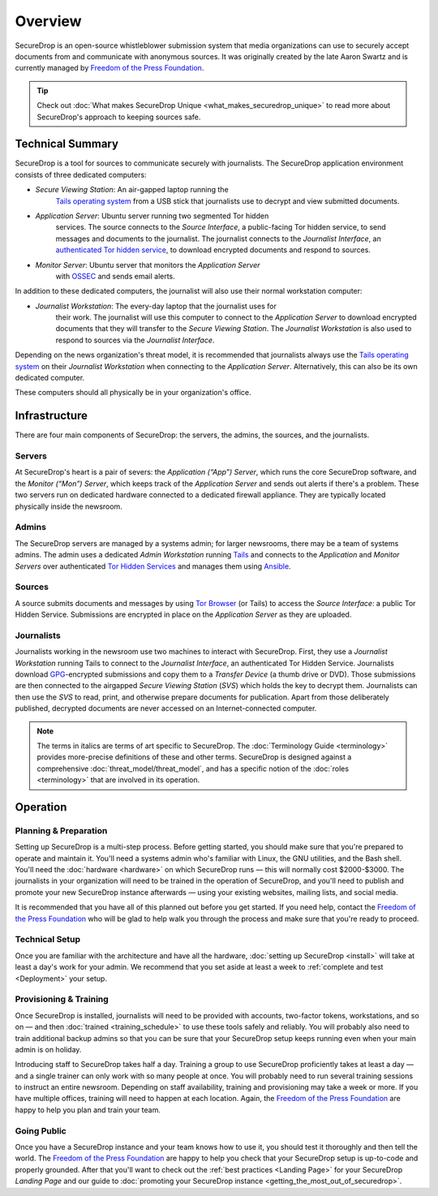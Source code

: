 Overview
========

SecureDrop is an open-source whistleblower submission system that media
organizations can use to securely accept documents from and communicate with
anonymous sources. It was originally created by the late Aaron Swartz and is
currently managed by `Freedom of the Press Foundation
<https://freedom.press>`__.

.. tip:: Check out
          :doc:`What makes SecureDrop Unique <what_makes_securedrop_unique>`
          to read more about SecureDrop's approach to keeping sources safe.

Technical Summary
-----------------

SecureDrop is a tool for sources to communicate securely with journalists. The
SecureDrop application environment consists of three dedicated computers:

- *Secure Viewing Station*: An air-gapped laptop running the
   `Tails operating system`_ from a USB stick that journalists use to decrypt
   and view submitted documents.
- *Application Server*: Ubuntu server running two segmented Tor hidden
   services. The source connects to the *Source Interface*, a public-facing Tor
   hidden service, to send messages and documents to the journalist. The
   journalist connects to the *Journalist Interface*, an `authenticated Tor
   hidden service
   <https://gitweb.torproject.org/torspec.git/tree/rend-spec.txt#n851>`__, to
   download encrypted documents and respond to sources.
- *Monitor Server*: Ubuntu server that monitors the *Application Server*
   with `OSSEC <https://ossec.github.io/>`__ and sends email alerts.

In addition to these dedicated computers, the journalist will also use their
normal workstation computer:

- *Journalist Workstation*: The every-day laptop that the journalist uses for
   their work. The journalist will use this computer to connect to the
   *Application Server* to download encrypted documents that they will
   transfer to the *Secure Viewing Station*. The *Journalist Workstation*
   is also used to respond to sources via the *Journalist Interface*.

Depending on the news organization's threat model, it is recommended that
journalists always use the `Tails operating system`_ on their
*Journalist Workstation* when connecting to the *Application Server*.
Alternatively, this can also be its own dedicated computer.

These computers should all physically be in your organization's office.

.. _`Tails operating system`: https://tails.boum.org

.. _securedrop_architecture_diagram:

Infrastructure
--------------

There are four main components of SecureDrop: the servers, the admins,
the sources, and the journalists.

|SecureDrop architecture overview diagram|

.. todo:: A picture of an actual physical setup (e.g. the office
          setup) with the components labeled would also be good here.

Servers
~~~~~~~

At SecureDrop's heart is a pair of severs: the *Application (“App”) Server*,
which runs the core SecureDrop software, and the *Monitor (“Mon”) Server*,
which keeps track of the *Application Server* and sends out alerts if there's a
problem. These two servers run on dedicated hardware connected to a dedicated
firewall appliance. They are typically located physically inside the newsroom.

Admins
~~~~~~

The SecureDrop servers are managed by a systems admin; for larger
newsrooms, there may be a team of systems admins. The admin
uses a dedicated *Admin Workstation* running `Tails <https://tails.boum.org>`__
and connects to the *Application* and *Monitor Servers* over authenticated `Tor Hidden Services
<https://www.torproject.org/docs/hidden-services.html>`__ and manages them
using `Ansible <http://www.ansible.com/>`__.

Sources
~~~~~~~

A source submits documents and messages by using `Tor Browser
<https://www.torproject.org/projects/torbrowser.html>`__ (or Tails) to access
the *Source Interface*: a public Tor Hidden Service. Submissions are encrypted
in place on the *Application Server* as they are uploaded.

Journalists
~~~~~~~~~~~

Journalists working in the newsroom use two machines to interact with
SecureDrop. First, they use a *Journalist Workstation* running Tails to connect
to the *Journalist Interface*, an authenticated Tor Hidden Service. Journalists
download `GPG <https://www.gnupg.org/>`__-encrypted submissions and copy them
to a *Transfer Device* (a thumb drive or DVD). Those submissions are then
connected to the airgapped *Secure Viewing Station* (*SVS*) which holds the key
to decrypt them. Journalists can then use the *SVS* to read, print, and
otherwise prepare documents for publication. Apart from those deliberately
published, decrypted documents are never accessed on an Internet-connected
computer.

.. note:: The terms in italics are terms of art specific to SecureDrop. The
	  :doc:`Terminology Guide <terminology>` provides more-precise
          definitions of these and other terms. SecureDrop is designed against
          a comprehensive :doc:`threat_model/threat_model`, and has a specific
          notion of the :doc:`roles <terminology>` that are involved in its
          operation.

Operation
---------

Planning & Preparation
~~~~~~~~~~~~~~~~~~~~~~

Setting up SecureDrop is a multi-step process. Before getting started, you
should make sure that you're prepared to operate and maintain it. You'll need
a systems admin who's familiar with Linux, the GNU utilities, and the
Bash shell. You'll need the :doc:`hardware <hardware>` on which SecureDrop
runs — this will normally cost $2000-$3000. The journalists in your
organization will need to be trained in the operation of SecureDrop, and
you'll need to publish and promote your new SecureDrop instance afterwards —
using your existing websites, mailing lists, and social media.

It is recommended that you have all of this planned out before you get started.
If you need help, contact the `Freedom of the Press Foundation
<https://securedrop.org/help>`__ who will be glad to help walk you through
the process and make sure that you're ready to proceed.

Technical Setup
~~~~~~~~~~~~~~~

Once you are familiar with the architecture and have all the hardware,
:doc:`setting up SecureDrop <install>` will take at least a day's work for your
admin. We recommend that you set aside at least a week to
:ref:`complete and test <Deployment>` your setup.

Provisioning & Training
~~~~~~~~~~~~~~~~~~~~~~~

Once SecureDrop is installed, journalists will need to be provided with
accounts, two-factor tokens, workstations, and so on — and then
:doc:`trained <training_schedule>` to use these tools safely and reliably. You
will probably also need to train additional backup admins so that you
can be sure that your SecureDrop setup keeps running even when your main
admin is on holiday.

Introducing staff to SecureDrop takes half a day. Training a group to use
SecureDrop proficiently takes at least a day — and a single trainer can only
work with so many people at once. You will probably need to run several
training sessions to instruct an entire newsroom. Depending on staff
availability, training and provisioning may take a week or more. If you have
multiple offices, training will need to happen at each location. Again, the
`Freedom of the Press Foundation <https://securedrop.org/help>`__ are happy to
help you plan and train your team.

Going Public
~~~~~~~~~~~~

Once you have a SecureDrop instance and your team knows how to use it, you
should test it thoroughly and then tell the world. The `Freedom of the Press
Foundation <https://securedrop.org/help>`__ are happy to help you check that
your SecureDrop setup is up-to-code and properly grounded. After that you'll want
to check out the :ref:`best practices <Landing Page>` for your
SecureDrop *Landing Page* and our guide to
:doc:`promoting your SecureDrop instance <getting_the_most_out_of_securedrop>`.

.. |SecureDrop architecture overview diagram| image:: ./diagrams/SecureDrop.png
